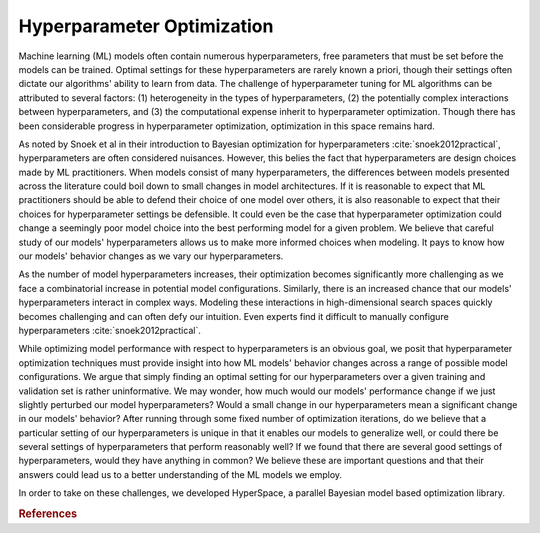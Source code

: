 ===========================
Hyperparameter Optimization
===========================

Machine learning (ML) models often contain numerous hyperparameters, free parameters that must be set before the models can be trained. Optimal settings for these hyperparameters are rarely known a priori, though their settings often dictate our algorithms' ability to learn from data.
The challenge of hyperparameter tuning for ML algorithms can be attributed to several factors: (1) heterogeneity in the  types of hyperparameters, (2) the potentially complex interactions between hyperparameters, and (3) the computational expense inherit to hyperparameter optimization. Though there has been considerable progress in hyperparameter optimization, optimization in this space remains hard.

As noted by Snoek et al in their introduction to Bayesian optimization for hyperparameters :cite:`snoek2012practical`, hyperparameters are often considered nuisances. However, this belies the fact that hyperparameters are design choices made by ML practitioners. When models consist of many hyperparameters, the differences between models presented across the literature could boil down to small changes in model architectures. If it is reasonable to expect that ML practitioners should be able to defend their choice of one model over others, it is also reasonable to expect that their choices for hyperparameter settings be defensible. It could even be the case that hyperparameter optimization could change a seemingly poor model choice into the best performing model for a given problem. We believe that careful study of our models' hyperparameters allows us to make more informed choices when modeling. It pays to know how our models' behavior changes as we vary our hyperparameters.


As the number of model hyperparameters increases, their optimization becomes significantly more challenging as we face a combinatorial increase in potential model configurations. Similarly, there is an increased chance that our models' hyperparameters interact in complex ways. Modeling these interactions in high-dimensional search spaces quickly becomes challenging and can often defy our intuition. Even experts find it difficult to manually configure hyperparameters :cite:`snoek2012practical`.


While optimizing model performance with respect to hyperparameters is an obvious goal, we posit that hyperparameter optimization techniques must provide insight into how ML models' behavior changes across a range of possible model configurations. We argue that simply finding an optimal setting for our hyperparameters over a given training and validation set is rather uninformative. We may wonder, how much would our models' performance change if we just slightly perturbed our model hyperparameters? Would a small change in our hyperparameters mean a significant change in our models' behavior? After running through some fixed number of optimization iterations, do we believe that a particular setting of our hyperparameters is unique in that it enables our models to generalize well, or could there be several settings of hyperparameters that perform reasonably well? If we found that there are several good settings of hyperparameters, would they have anything in common? We believe these are important questions and that their answers could lead us to a better understanding of the ML models we employ.

In order to take on these challenges, we developed HyperSpace, a parallel 
Bayesian model based optimization library.


.. rubric:: References

.. bibliography:: refs_results.bib
   :style: plain
   :cited:
